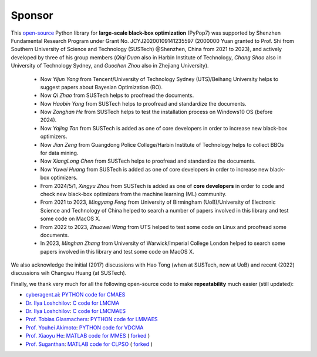 Sponsor
=======

This `open-source <https://twitter.com/ID_AA_Carmack/status/1711737838889242880>`_ Python library for **large-scale
black-box optimization** (PyPop7) was supported by Shenzhen Fundamental Research Program under Grant No.
JCYJ20200109141235597 (2000000 Yuan granted to Prof. Shi from Southern University of Science and Technology (SUSTech)
@Shenzhen, China from 2021 to 2023), and actively developed by three of his group members (*Qiqi Duan* also in Harbin
Institute of Technology, *Chang Shao* also in University of Technology Sydney, and *Guochen Zhou* also in Zhejiang
University).

  * Now *Yijun Yang* from Tencent/University of Technology Sydney (UTS)/Beihang University helps to suggest papers about
    Bayesian Optimization (BO).
  * Now *Qi Zhao* from SUSTech helps to proofread the documents.
  * Now *Haobin Yang* from SUSTech helps to proofread and standardize the documents.
  * Now *Zonghan He* from SUSTech helps to test the installation process on Windows10 OS (before 2024).
  * Now *Yajing Tan* from SUSTech is added as one of core developers in order to increase new black-box optimizers.
  * Now *Jian Zeng* from Guangdong Police College/Harbin Institute of Technology helps to collect BBOs for data mining.
  * Now *XiangLong Chen* from SUSTech helps to proofread and standardize the documents.
  * Now *Yuwei Huang* from SUSTech is added as one of core developers in order to increase new black-box optimizers.
  * From 2024/5/1, *Xingyu Zhou* from SUSTech is added as one of **core developers** in order to code and check new
    black-box optimizers from the machine learning (ML) community.
  * From 2021 to 2023, *Mingyang Feng* from University of Birmingham (UoB)/University of Electronic Science and Technology
    of China helped to search a number of papers involved in this library and test some code on MacOS X.
  * From 2022 to 2023, *Zhuowei Wang* from UTS helped to test some code on Linux and proofread some documents.
  * In 2023, *Minghan Zhang* from University of Warwick/Imperial College London helped to search some papers involved in
    this library and test some code on MacOS X.

We also acknowledge the initial (2017) discussions with Hao Tong (when at SUSTech, now at UoB) and recent (2022) discussions
wih Changwu Huang (at SUSTech).

Finally, we thank very much for all the following open-source code to make **repeatability** much easier (still updated):

* `cyberagent.ai <https://cyberagent.ai/>`_: `PYTHON code for CMAES <https://github.com/CyberAgentAILab/cmaes>`_
* `Dr. Ilya Loshchilov <http://www.loshchilov.com/>`_: `C code for LMCMA
  <https://sites.google.com/site/ecjlmcma/>`_
* `Dr. Ilya Loshchilov <http://www.loshchilov.com/>`_: `C code for LMCMAES
  <https://sites.google.com/site/lmcmaeses/>`_
* `Prof. Tobias Glasmachers <https://www.ini.rub.de/the_institute/people/tobias-glasmachers/>`_: `PYTHON code for LMMAES
  <https://www.ini.rub.de/upload/editor/file/1604950981_dc3a4459a4160b48d51e/lmmaes.py>`_
* `Prof. Youhei Akimoto <https://sites.google.com/site/youheiakimotospage/>`_: `PYTHON code for VDCMA
  <https://gist.github.com/youheiakimoto/08b95b52dfbf8832afc71dfff3aed6c8>`_
* `Prof. Xiaoyu He <https://hxyokokok.github.io/>`_: `MATLAB code for MMES <https://github.com/hxyokokok/MMES>`_ (
  `forked <https://github.com/Evolutionary-Intelligence/MMES>`_ )
* `Prof. Suganthan <https://github.com/P-N-Suganthan>`_: `MATLAB code for CLPSO <https://github.com/P-N-Suganthan/CODES>`_
  ( `forked <https://github.com/Evolutionary-Intelligence/CODES>`_ )
